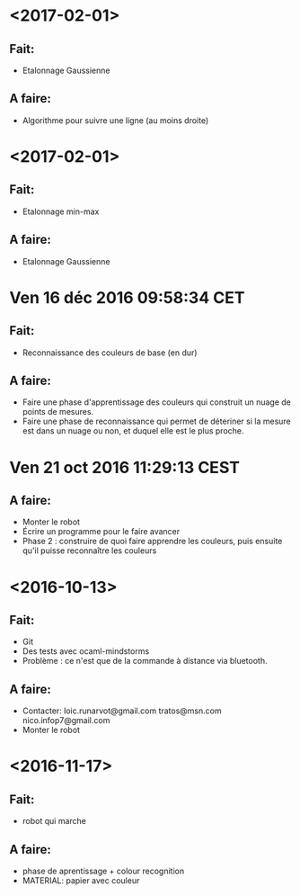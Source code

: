 * <2017-02-01>
** Fait:
   - Etalonnage Gaussienne
** A faire:
   - Algorithme pour suivre une ligne (au moins droite)

* <2017-02-01>
** Fait:
   - Etalonnage min-max
** A faire:
   - Etalonnage Gaussienne
* Ven 16 déc 2016 09:58:34 CET
** Fait:
   - Reconnaissance des couleurs de base (en dur)
** A faire:
   - Faire une phase d'apprentissage des couleurs qui construit un nuage de points de mesures.
   - Faire une phase de reconnaissance qui permet de déteriner si la mesure est dans un nuage ou non, et duquel elle est le plus proche.
* Ven 21 oct 2016 11:29:13 CEST
** A faire:
   - Monter le robot
   - Écrire un programme pour le faire avancer
   - Phase 2 : construire de quoi faire apprendre les couleurs, puis ensuite qu'il puisse reconnaître les couleurs
* <2016-10-13>
** Fait:
   - Git
   - Des tests avec ocaml-mindstorms
   - Problème : ce n'est que de la commande à distance via bluetooth.
** A faire:
   - Contacter:
     loic.runarvot@gmail.com
     tratos@msn.com
     nico.infop7@gmail.com
   - Monter le robot
* <2016-11-17>
** Fait:
- robot qui marche
** A faire:
- phase de aprentissage + colour recognition
- MATERIAL: papier avec couleur

